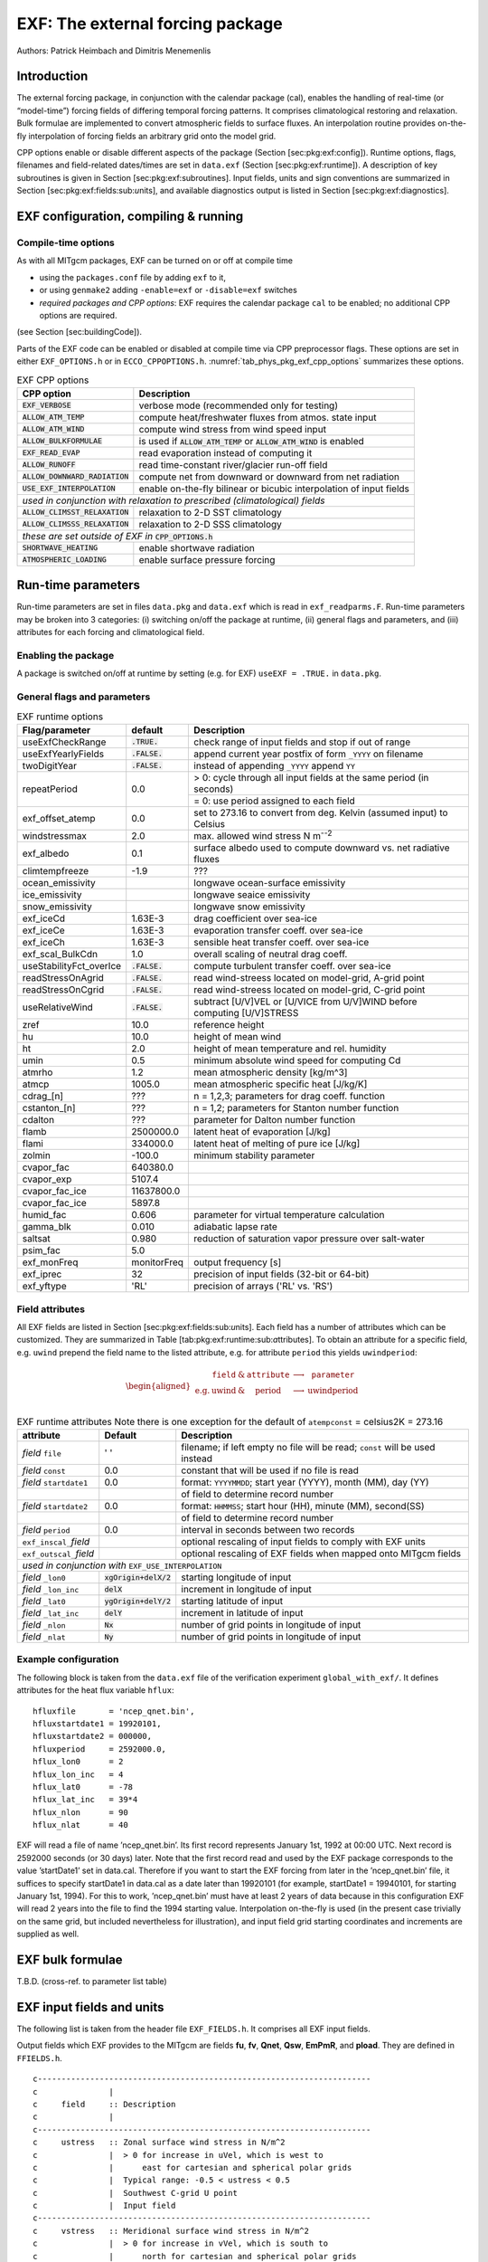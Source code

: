.. _sub_phys_pkg_exf:

EXF: The external forcing package
---------------------------------


Authors: Patrick Heimbach and Dimitris Menemenlis

.. _ssub_phys_pkg_exf_intro:

Introduction
++++++++++++

The external forcing package, in conjunction with the calendar package
(cal), enables the handling of real-time (or “model-time”) forcing
fields of differing temporal forcing patterns. It comprises
climatological restoring and relaxation. Bulk formulae are implemented
to convert atmospheric fields to surface fluxes. An interpolation
routine provides on-the-fly interpolation of forcing fields an arbitrary
grid onto the model grid.

CPP options enable or disable different aspects of the package (Section
[sec:pkg:exf:config]). Runtime options, flags, filenames and
field-related dates/times are set in ``data.exf`` (Section
[sec:pkg:exf:runtime]). A description of key subroutines is given in
Section [sec:pkg:exf:subroutines]. Input fields, units and sign
conventions are summarized in Section
[sec:pkg:exf:fields:sub:`u`\ nits], and available diagnostics output is
listed in Section [sec:pkg:exf:diagnostics].

.. _ssub_phys_pkg_exf_config:

EXF configuration, compiling & running
++++++++++++++++++++++++++++++++++++++

Compile-time options
####################

As with all MITgcm packages, EXF can be turned on or off at compile time

-  using the ``packages.conf`` file by adding ``exf`` to it,

-  or using ``genmake2`` adding ``-enable=exf`` or ``-disable=exf``
   switches

-  *required packages and CPP options*:
   EXF requires the calendar package ``cal`` to be enabled; no
   additional CPP options are required.

(see Section [sec:buildingCode]).

Parts of the EXF code can be enabled or disabled at compile time via CPP
preprocessor flags. These options are set in either ``EXF_OPTIONS.h`` or
in ``ECCO_CPPOPTIONS.h``. :numref:`tab_phys_pkg_exf_cpp_options` summarizes these
options.


.. table:: EXF CPP options
    :name: tab_phys_pkg_exf_cpp_options

    +----------------------------------+-----------------------------------------------------------+
    |        **CPP option**            |  **Description**                                          |
    +==================================+===========================================================+
    | :code:`EXF_VERBOSE`              |   verbose mode (recommended only for testing)             |
    +----------------------------------+-----------------------------------------------------------+
    | :code:`ALLOW_ATM_TEMP`           |  compute heat/freshwater fluxes from atmos. state input   |
    +----------------------------------+-----------------------------------------------------------+
    | :code:`ALLOW_ATM_WIND`           |  compute wind stress from wind speed input                |
    +----------------------------------+-----------------------------------------------------------+
    | :code:`ALLOW_BULKFORMULAE`       |  is used if :code:`ALLOW_ATM_TEMP` or                     |
    |                                  |  :code:`ALLOW_ATM_WIND` is enabled                        |
    +----------------------------------+-----------------------------------------------------------+
    | :code:`EXF_READ_EVAP`            |  read evaporation instead of computing it                 |
    +----------------------------------+-----------------------------------------------------------+
    | :code:`ALLOW_RUNOFF`             |  read time-constant river/glacier run-off field           |
    +----------------------------------+-----------------------------------------------------------+
    | :code:`ALLOW_DOWNWARD_RADIATION` |  compute net from downward or downward from net radiation |
    +----------------------------------+-----------------------------------------------------------+
    | :code:`USE_EXF_INTERPOLATION`    |  enable on-the-fly bilinear or bicubic                    |
    |                                  |  interpolation of input fields                            |
    +----------------------------------+-----------------------------------------------------------+
    |  *used in conjunction with relaxation to prescribed (climatological) fields*                 |
    +----------------------------------+-----------------------------------------------------------+
    | :code:`ALLOW_CLIMSST_RELAXATION` |  relaxation to 2-D SST climatology                        |
    +----------------------------------+-----------------------------------------------------------+
    | :code:`ALLOW_CLIMSSS_RELAXATION` |  relaxation to 2-D SSS climatology                        |
    +----------------------------------+-----------------------------------------------------------+
    |  *these are set outside of EXF in* :code:`CPP_OPTIONS.h`                                     |
    +----------------------------------+-----------------------------------------------------------+
    | :code:`SHORTWAVE_HEATING`        | enable shortwave radiation                                |
    +----------------------------------+-----------------------------------------------------------+
    | :code:`ATMOSPHERIC_LOADING`      | enable surface pressure forcing                           |
    +----------------------------------+-----------------------------------------------------------+

.. _ssub_phys_pkg_exf_runtime:

Run-time parameters
+++++++++++++++++++

Run-time parameters are set in files ``data.pkg`` and ``data.exf`` which
is read in ``exf_readparms.F``. Run-time parameters may be broken into 3
categories: (i) switching on/off the package at runtime, (ii) general
flags and parameters, and (iii) attributes for each forcing and
climatological field.

Enabling the package
####################

A package is switched on/off at runtime by setting (e.g. for EXF)
``useEXF = .TRUE.`` in ``data.pkg``.

General flags and parameters
############################

.. table:: EXF runtime options
    :name: tab_phys_pkg_exf_runtime_params

    +-------------------------+------------------+-------------------------------------------------------------------------------+
    | **Flag/parameter**      | **default**      |  **Description**                                                              |
    +=========================+==================+===============================================================================+
    | useExfCheckRange        | :code:`.TRUE.`   | check range of input fields and stop if out of range                          |
    +-------------------------+------------------+-------------------------------------------------------------------------------+
    | useExfYearlyFields      | :code:`.FALSE.`  | append current year postfix of form ``_YYYY`` on filename                     |
    +-------------------------+------------------+-------------------------------------------------------------------------------+
    | twoDigitYear            | :code:`.FALSE.`  | instead of appending ``_YYYY`` append  ``YY``                                 |
    +-------------------------+------------------+-------------------------------------------------------------------------------+
    | repeatPeriod            | 0.0              | > 0: cycle through all input fields at the same period (in seconds)           |
    |                         |                  +-------------------------------------------------------------------------------+
    |                         |                  | = 0: use period assigned to each field                                        |
    +-------------------------+------------------+-------------------------------------------------------------------------------+
    | exf_offset_atemp        | 0.0              | set to 273.16 to convert from deg. Kelvin (assumed input) to Celsius          |
    +-------------------------+------------------+-------------------------------------------------------------------------------+
    | windstressmax           | 2.0              | max. allowed wind stress N m\ :sup:`--2`                                      |
    +-------------------------+------------------+-------------------------------------------------------------------------------+
    | exf_albedo              | 0.1              | surface albedo used to compute downward vs. net radiative fluxes              |
    +-------------------------+------------------+-------------------------------------------------------------------------------+
    | climtempfreeze          | -1.9             | ???                                                                           |
    +-------------------------+------------------+-------------------------------------------------------------------------------+
    | ocean_emissivity        |                  | longwave ocean-surface emissivity                                             |
    +-------------------------+------------------+-------------------------------------------------------------------------------+
    | ice_emissivity          |                  | longwave seaice emissivity                                                    |
    +-------------------------+------------------+-------------------------------------------------------------------------------+
    | snow_emissivity         |                  | longwave  snow  emissivity                                                    |
    +-------------------------+------------------+-------------------------------------------------------------------------------+
    | exf_iceCd               | 1.63E-3          | drag coefficient over sea-ice                                                 |
    +-------------------------+------------------+-------------------------------------------------------------------------------+
    | exf_iceCe               | 1.63E-3          | evaporation transfer coeff. over sea-ice                                      |
    +-------------------------+------------------+-------------------------------------------------------------------------------+
    | exf_iceCh               | 1.63E-3          | sensible heat transfer coeff. over sea-ice                                    |
    +-------------------------+------------------+-------------------------------------------------------------------------------+
    | exf_scal_BulkCdn        | 1.0              | overall scaling of neutral drag coeff.                                        |
    +-------------------------+------------------+-------------------------------------------------------------------------------+
    | useStabilityFct_overIce | :code:`.FALSE.`  | compute turbulent transfer coeff. over sea-ice                                |
    +-------------------------+------------------+-------------------------------------------------------------------------------+
    | readStressOnAgrid       | :code:`.FALSE.`  | read wind-streess located on model-grid, A-grid point                         |
    +-------------------------+------------------+-------------------------------------------------------------------------------+
    | readStressOnCgrid       | :code:`.FALSE.`  | read wind-streess located on model-grid, C-grid point                         |
    +-------------------------+------------------+-------------------------------------------------------------------------------+
    | useRelativeWind         | :code:`.FALSE.`  | subtract [U/V]VEL or [U/VICE from U/V]WIND before                             |
    |                         |                  | computing [U/V]STRESS                                                         |
    +-------------------------+------------------+-------------------------------------------------------------------------------+
    | zref                    | 10.0             | reference height                                                              |
    +-------------------------+------------------+-------------------------------------------------------------------------------+
    | hu                      | 10.0             | height of mean wind                                                           |
    +-------------------------+------------------+-------------------------------------------------------------------------------+
    | ht                      | 2.0              | height of mean temperature and rel. humidity                                  |
    +-------------------------+------------------+-------------------------------------------------------------------------------+
    | umin                    | 0.5              | minimum absolute wind speed for computing Cd                                  |
    +-------------------------+------------------+-------------------------------------------------------------------------------+
    | atmrho                  | 1.2              | mean atmospheric density [kg/m\^3]                                            |
    +-------------------------+------------------+-------------------------------------------------------------------------------+
    | atmcp                   | 1005.0           | mean atmospheric specific heat [J/kg/K]                                       |
    +-------------------------+------------------+-------------------------------------------------------------------------------+
    | cdrag_[n]               | ???              | n = 1,2,3; parameters for drag coeff. function                                |
    +-------------------------+------------------+-------------------------------------------------------------------------------+
    | cstanton_[n]            | ???              | n = 1,2; parameters for Stanton number function                               |
    +-------------------------+------------------+-------------------------------------------------------------------------------+
    | cdalton                 | ???              | parameter for Dalton number function                                          |
    +-------------------------+------------------+-------------------------------------------------------------------------------+
    | flamb                   | 2500000.0        | latent heat of evaporation [J/kg]                                             |
    +-------------------------+------------------+-------------------------------------------------------------------------------+
    | flami                   | 334000.0         | latent heat of melting of pure ice [J/kg]                                     |
    +-------------------------+------------------+-------------------------------------------------------------------------------+
    | zolmin                  | -100.0           | minimum stability parameter                                                   |
    +-------------------------+------------------+-------------------------------------------------------------------------------+
    | cvapor_fac              | 640380.0         |                                                                               |
    +-------------------------+------------------+-------------------------------------------------------------------------------+
    | cvapor_exp              | 5107.4           |                                                                               |
    +-------------------------+------------------+-------------------------------------------------------------------------------+
    | cvapor_fac_ice          | 11637800.0       |                                                                               |
    +-------------------------+------------------+-------------------------------------------------------------------------------+
    | cvapor_fac_ice          | 5897.8           |                                                                               |
    +-------------------------+------------------+-------------------------------------------------------------------------------+
    | humid_fac               | 0.606            | parameter for virtual temperature calculation                                 |
    +-------------------------+------------------+-------------------------------------------------------------------------------+
    | gamma_blk               | 0.010            | adiabatic lapse rate                                                          |
    +-------------------------+------------------+-------------------------------------------------------------------------------+
    | saltsat                 | 0.980            | reduction of saturation vapor pressure over salt-water                        |
    +-------------------------+------------------+-------------------------------------------------------------------------------+
    | psim_fac                | 5.0              |                                                                               |
    +-------------------------+------------------+-------------------------------------------------------------------------------+
    | exf_monFreq             | monitorFreq      | output frequency [s]                                                          |
    +-------------------------+------------------+-------------------------------------------------------------------------------+
    | exf_iprec               | 32               | precision of input fields (32-bit or 64-bit)                                  |
    +-------------------------+------------------+-------------------------------------------------------------------------------+
    | exf_yftype              | 'RL'             | precision of arrays ('RL' vs. 'RS')                                           |
    +-------------------------+------------------+-------------------------------------------------------------------------------+




Field attributes
################

All EXF fields are listed in Section
[sec:pkg:exf:fields:sub:`u`\ nits]. Each field has a number of
attributes which can be customized. They are summarized in Table
[tab:pkg:exf:runtime:sub:`a`\ ttributes]. To obtain an attribute for a
specific field, e.g. ``uwind`` prepend the field name to the listed
attribute, e.g. for attribute ``period`` this yields ``uwindperiod``:

.. math::

   \begin{aligned}
     \begin{array}{cccccc}
       ~ & \texttt{field} & \& & \texttt{attribute} & \longrightarrow & \texttt{parameter} \\
       \text{e.g.} & \text{uwind} & \& & \text{period} & \longrightarrow & \text{uwindperiod} \\
     \end{array}\end{aligned}


.. table:: EXF runtime attributes 
           Note there is one exception for the default of ``atempconst`` = celsius2K = 273.16
    :name: tab_phys_pkg_exf_runtime_attributes

    +-----------------------------+---------------------------+------------------------------------------------------------------------------+
    | **attribute**               | **Default**               | **Description**                                                              |
    +=============================+===========================+==============================================================================+
    | *field* ``file``            | ' '                       | filename; if left empty no file will be read; ``const`` will be used instead |
    +-----------------------------+---------------------------+------------------------------------------------------------------------------+
    | *field* ``const``           | 0.0                       | constant that will be used if no file is read                                |
    +-----------------------------+---------------------------+------------------------------------------------------------------------------+
    | *field* ``startdate1``      | 0.0                       | format: ``YYYYMMDD``; start year (YYYY), month (MM), day (YY)                |
    +-----------------------------+---------------------------+------------------------------------------------------------------------------+
    |                             |                           | of field to determine record number                                          |
    +-----------------------------+---------------------------+------------------------------------------------------------------------------+
    | *field* ``startdate2``      | 0.0                       | format: ``HHMMSS``; start hour (HH), minute (MM), second(SS)                 |
    +-----------------------------+---------------------------+------------------------------------------------------------------------------+
    |                             |                           | of field to determine record number                                          |
    +-----------------------------+---------------------------+------------------------------------------------------------------------------+
    | *field* ``period``          | 0.0                       | interval in seconds between two records                                      |
    +-----------------------------+---------------------------+------------------------------------------------------------------------------+
    | ``exf_inscal_``\ *field*    |                           | optional rescaling of input fields to comply with EXF units                  |
    +-----------------------------+---------------------------+------------------------------------------------------------------------------+
    | ``exf_outscal_``\ *field*   |                           | optional rescaling of EXF fields when mapped onto MITgcm fields              |
    +-----------------------------+---------------------------+------------------------------------------------------------------------------+
    | *used in conjunction with* ``EXF_USE_INTERPOLATION``                                                                                   |
    +-----------------------------+---------------------------+------------------------------------------------------------------------------+
    | *field* ``_lon0``           | :code:`xgOrigin+delX/2`   | starting longitude of input                                                  |
    +-----------------------------+---------------------------+------------------------------------------------------------------------------+
    | *field* ``_lon_inc``        | :code:`delX`              | increment in longitude of input                                              |
    +-----------------------------+---------------------------+------------------------------------------------------------------------------+
    | *field* ``_lat0``           | :code:`ygOrigin+delY/2`   | starting latitude of input                                                   |
    +-----------------------------+---------------------------+------------------------------------------------------------------------------+
    | *field* ``_lat_inc``        | :code:`delY`              | increment in latitude of input                                               |
    +-----------------------------+---------------------------+------------------------------------------------------------------------------+
    | *field* ``_nlon``           | :code:`Nx`                | number of grid points in longitude of input                                  |
    +-----------------------------+---------------------------+------------------------------------------------------------------------------+
    | *field* ``_nlat``           | :code:`Ny`                | number of grid points in longitude of input                                  |
    +-----------------------------+---------------------------+------------------------------------------------------------------------------+



Example configuration
#####################

The following block is taken from the ``data.exf`` file of the
verification experiment ``global_with_exf/``. It defines attributes for
the heat flux variable ``hflux``:

::

     hfluxfile       = 'ncep_qnet.bin',
     hfluxstartdate1 = 19920101,
     hfluxstartdate2 = 000000,
     hfluxperiod     = 2592000.0,
     hflux_lon0      = 2
     hflux_lon_inc   = 4
     hflux_lat0      = -78
     hflux_lat_inc   = 39*4
     hflux_nlon      = 90
     hflux_nlat      = 40

EXF will read a file of name ’ncep\_qnet.bin’. Its first record
represents January 1st, 1992 at 00:00 UTC. Next record is 2592000
seconds (or 30 days) later. Note that the first record read and used by
the EXF package corresponds to the value ’startDate1’ set in data.cal.
Therefore if you want to start the EXF forcing from later in the
’ncep\_qnet.bin’ file, it suffices to specify startDate1 in data.cal as
a date later than 19920101 (for example, startDate1 = 19940101, for
starting January 1st, 1994). For this to work, ’ncep\_qnet.bin’ must
have at least 2 years of data because in this configuration EXF will
read 2 years into the file to find the 1994 starting value.
Interpolation on-the-fly is used (in the present case trivially on the
same grid, but included nevertheless for illustration), and input field
grid starting coordinates and increments are supplied as well.


.. _ssub_phys_pkg_exf_bulk_formulae:

EXF bulk formulae
+++++++++++++++++

T.B.D. (cross-ref. to parameter list table)

.. _ssub_phys_pkg_exf_inputs_units:


EXF input fields and units
++++++++++++++++++++++++++

The following list is taken from the header file ``EXF_FIELDS.h``. It
comprises all EXF input fields.

Output fields which EXF provides to the MITgcm are fields **fu**,
**fv**, **Qnet**, **Qsw**, **EmPmR**, and **pload**. They are defined in
``FFIELDS.h``.

::


    c----------------------------------------------------------------------
    c               |
    c     field     :: Description
    c               |
    c----------------------------------------------------------------------
    c     ustress   :: Zonal surface wind stress in N/m^2
    c               |  > 0 for increase in uVel, which is west to
    c               |      east for cartesian and spherical polar grids
    c               |  Typical range: -0.5 < ustress < 0.5
    c               |  Southwest C-grid U point
    c               |  Input field
    c----------------------------------------------------------------------
    c     vstress   :: Meridional surface wind stress in N/m^2
    c               |  > 0 for increase in vVel, which is south to
    c               |      north for cartesian and spherical polar grids
    c               |  Typical range: -0.5 < vstress < 0.5
    c               |  Southwest C-grid V point
    c               |  Input field
    c----------------------------------------------------------------------
    c     hs        :: sensible heat flux into ocean in W/m^2
    c               |  > 0 for increase in theta (ocean warming)
    c----------------------------------------------------------------------
    c     hl        :: latent   heat flux into ocean in W/m^2
    c               |  > 0 for increase in theta (ocean warming)
    c----------------------------------------------------------------------
    c     hflux     :: Net upward surface heat flux in W/m^2
    c               |  (including shortwave)
    c               |  hflux = latent + sensible + lwflux + swflux
    c               |  > 0 for decrease in theta (ocean cooling)
    c               |  Typical range: -250 < hflux < 600
    c               |  Southwest C-grid tracer point
    c               |  Input field
    c----------------------------------------------------------------------
    c     sflux     :: Net upward freshwater flux in m/s
    c               |  sflux = evap - precip - runoff
    c               |  > 0 for increase in salt (ocean salinity)
    c               |  Typical range: -1e-7 < sflux < 1e-7
    c               |  Southwest C-grid tracer point
    c               |  Input field
    c----------------------------------------------------------------------
    c     swflux    :: Net upward shortwave radiation in W/m^2
    c               |  swflux = - ( swdown - ice and snow absorption - reflected )
    c               |  > 0 for decrease in theta (ocean cooling)
    c               |  Typical range: -350 < swflux < 0
    c               |  Southwest C-grid tracer point
    c               |  Input field
    c----------------------------------------------------------------------
    c     uwind     :: Surface (10-m) zonal wind velocity in m/s
    c               |  > 0 for increase in uVel, which is west to
    c               |      east for cartesian and spherical polar grids
    c               |  Typical range: -10 < uwind < 10
    c               |  Southwest C-grid U point
    c               |  Input or input/output field
    c----------------------------------------------------------------------
    c     vwind     :: Surface (10-m) meridional wind velocity in m/s
    c               |  > 0 for increase in vVel, which is south to
    c               |      north for cartesian and spherical polar grids
    c               |  Typical range: -10 < vwind < 10
    c               |  Southwest C-grid V point
    c               |  Input or input/output field
    c----------------------------------------------------------------------
    c     wspeed    :: Surface (10-m) wind speed in m/s
    c               |  >= 0 sqrt(u^2+v^2)
    c               |  Typical range: 0 < wspeed < 10
    c               |  Input or input/output field
    c----------------------------------------------------------------------
    c     atemp     :: Surface (2-m) air temperature in deg K
    c               |  Typical range: 200 < atemp < 300
    c               |  Southwest C-grid tracer point
    c               |  Input or input/output field
    c----------------------------------------------------------------------
    c     aqh       :: Surface (2m) specific humidity in kg/kg
    c               |  Typical range: 0 < aqh < 0.02
    c               |  Southwest C-grid tracer point
    c               |  Input or input/output field
    c----------------------------------------------------------------------
    c     lwflux    :: Net upward longwave radiation in W/m^2
    c               |  lwflux = - ( lwdown - ice and snow absorption - emitted )
    c               |  > 0 for decrease in theta (ocean cooling)
    c               |  Typical range: -20 < lwflux < 170
    c               |  Southwest C-grid tracer point
    c               |  Input field
    c----------------------------------------------------------------------
    c     evap      :: Evaporation in m/s
    c               |  > 0 for increase in salt (ocean salinity)
    c               |  Typical range: 0 < evap < 2.5e-7
    c               |  Southwest C-grid tracer point
    c               |  Input, input/output, or output field
    c----------------------------------------------------------------------
    c     precip    :: Precipitation in m/s
    c               |  > 0 for decrease in salt (ocean salinity)
    c               |  Typical range: 0 < precip < 5e-7
    c               |  Southwest C-grid tracer point
    c               |  Input or input/output field
    c----------------------------------------------------------------------
    c    snowprecip :: snow in m/s
    c               |  > 0 for decrease in salt (ocean salinity)
    c               |  Typical range: 0 < precip < 5e-7
    c               |  Input or input/output field
    c----------------------------------------------------------------------
    c     runoff    :: River and glacier runoff in m/s
    c               |  > 0 for decrease in salt (ocean salinity)
    c               |  Typical range: 0 < runoff < ????
    c               |  Southwest C-grid tracer point
    c               |  Input or input/output field
    c               |  !!! WATCH OUT: Default exf_inscal_runoff !!!
    c               |  !!! in exf_readparms.F is not 1.0        !!!
    c----------------------------------------------------------------------
    c     swdown    :: Downward shortwave radiation in W/m^2
    c               |  > 0 for increase in theta (ocean warming)
    c               |  Typical range: 0 < swdown < 450
    c               |  Southwest C-grid tracer point
    c               |  Input/output field
    c----------------------------------------------------------------------
    c     lwdown    :: Downward longwave radiation in W/m^2
    c               |  > 0 for increase in theta (ocean warming)
    c               |  Typical range: 50 < lwdown < 450
    c               |  Southwest C-grid tracer point
    c               |  Input/output field
    c----------------------------------------------------------------------
    c     apressure :: Atmospheric pressure field in N/m^2
    c               |  > 0 for ????
    c               |  Typical range: ???? < apressure < ????
    c               |  Southwest C-grid tracer point
    c               |  Input field
    c----------------------------------------------------------------------


.. _ssub_phys_pkg_exf_subroutines:

Key subroutines
+++++++++++++++

Top-level routine: ``exf_getforcing.F``

::

    C     !CALLING SEQUENCE:
    c ...
    c  exf_getforcing (TOP LEVEL ROUTINE)
    c  |
    c  |-- exf_getclim (get climatological fields used e.g. for relax.)
    c  |   |--- exf_set_climsst  (relax. to 2-D SST field)
    c  |   |--- exf_set_climsss  (relax. to 2-D SSS field)
    c  |   o
    c  |
    c  |-- exf_getffields <- this one does almost everything
    c  |   |   1. reads in fields, either flux or atmos. state,
    c  |   |      depending on CPP options (for each variable two fields
    c  |   |      consecutive in time are read in and interpolated onto
    c  |   |      current time step).
    c  |   |   2. If forcing is atmos. state and control is atmos. state,
    c  |   |      then the control variable anomalies are read here via ctrl_get_gen
    c  |   |      (atemp, aqh, precip, swflux, swdown, uwind, vwind).
    c  |   |      If forcing and control are fluxes, then
    c  |   |      controls are added later.
    c  |   o
    c  |
    c  |-- exf_radiation
    c  |   |    Compute net or downwelling radiative fluxes via
    c  |   |    Stefan-Boltzmann law in case only one is known.
    c  |   o
    c  |-- exf_wind
    c  |   |   Computes wind speed and stresses, if required.
    c  |   o
    c  |
    c  |-- exf_bulkformulae
    c  |   |   Compute air-sea buoyancy fluxes from
    c  |   |   atmospheric state following Large and Pond, JPO, 1981/82
    c  |   o
    c  |
    c  |-- < hflux is sum of sensible, latent, longwave rad. >
    c  |-- < sflux is sum of evap. minus precip. minus runoff  >
    c  |
    c  |-- exf_getsurfacefluxes
    c  |   If forcing and control is flux, then the
    c  |   control vector anomalies are read here via ctrl_get_gen
    c  |   (hflux, sflux, ustress, vstress)
    c  |
    c  |-- < update tile edges here >
    c  |
    c  |-- exf_check_range
    c  |   |   Check whether read fields are within assumed range
    c  |   |   (may capture mismatches in units)
    c  |   o
    c  |
    c  |-- < add shortwave to hflux for diagnostics >
    c  |
    c  |-- exf_diagnostics_fill
    c  |   |   Do EXF-related diagnostics output here.
    c  |   o
    c  |
    c  |-- exf_mapfields
    c  |   |   Forcing fields from exf package are mapped onto
    c  |   |   mitgcm forcing arrays.
    c  |   |   Mapping enables a runtime rescaling of fields
    c  |   o
    C  o

Radiation calculation: ``exf_radiation.F``

Wind speed and stress calculation: ``exf_wind.F``

Bulk formula: ``exf_bulkformulae.F``

Generic I/O: ``exf_set_gen.F``

Interpolation: ``exf_interp.F``

Header routines


.. _ssub_phys_pkg_exf_diagnostics:

EXF diagnostics
+++++++++++++++

Diagnostics output is available via the diagnostics package (see Section
[sec:pkg:diagnostics]). Available output fields are summarized below.


::

    ---------+----+----+----------------+-----------------
     <-Name->|Levs|grid|<--  Units   -->|<- Tile (max=80c)
    ---------+----+----+----------------+-----------------
     EXFhs   |  1 | SM | W/m^2          | Sensible heat flux into ocean, >0 increases theta
     EXFhl   |  1 | SM | W/m^2          | Latent heat flux into ocean, >0 increases theta
     EXFlwnet|  1 | SM | W/m^2          | Net upward longwave radiation, >0 decreases theta
     EXFswnet|  1 | SM | W/m^2          | Net upward shortwave radiation, >0 decreases theta
     EXFlwdn |  1 | SM | W/m^2          | Downward longwave radiation, >0 increases theta
     EXFswdn |  1 | SM | W/m^2          | Downward shortwave radiation, >0 increases theta
     EXFqnet |  1 | SM | W/m^2          | Net upward heat flux (turb+rad), >0 decreases theta
     EXFtaux |  1 | SU | N/m^2          | zonal surface wind stress, >0 increases uVel
     EXFtauy |  1 | SV | N/m^2          | meridional surface wind stress, >0 increases vVel
     EXFuwind|  1 | SM | m/s            | zonal 10-m wind speed, >0 increases uVel
     EXFvwind|  1 | SM | m/s            | meridional 10-m wind speed, >0 increases uVel
     EXFwspee|  1 | SM | m/s            | 10-m wind speed modulus ( >= 0 )
     EXFatemp|  1 | SM | degK           | surface (2-m) air temperature
     EXFaqh  |  1 | SM | kg/kg          | surface (2-m) specific humidity
     EXFevap |  1 | SM | m/s            | evaporation, > 0 increases salinity
     EXFpreci|  1 | SM | m/s            | evaporation, > 0 decreases salinity
     EXFsnow |  1 | SM | m/s            | snow precipitation, > 0 decreases salinity
     EXFempmr|  1 | SM | m/s            | net upward freshwater flux, > 0 increases salinity
     EXFpress|  1 | SM | N/m^2          | atmospheric pressure field


References
++++++++++


Experiments and tutorials that use exf
++++++++++++++++++++++++++++++++++++++

-  Global Ocean experiment, in global\_with\_exf verification directory

-  Labrador Sea experiment, in lab\_sea verification directory



